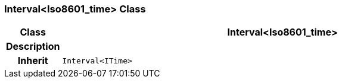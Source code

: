 === Interval<Iso8601_time> Class

[cols="^1,3,5"]
|===
h|*Class*
2+^h|*Interval<Iso8601_time>*

h|*Description*
2+a|

h|*Inherit*
2+|`Interval<ITime>`

|===
